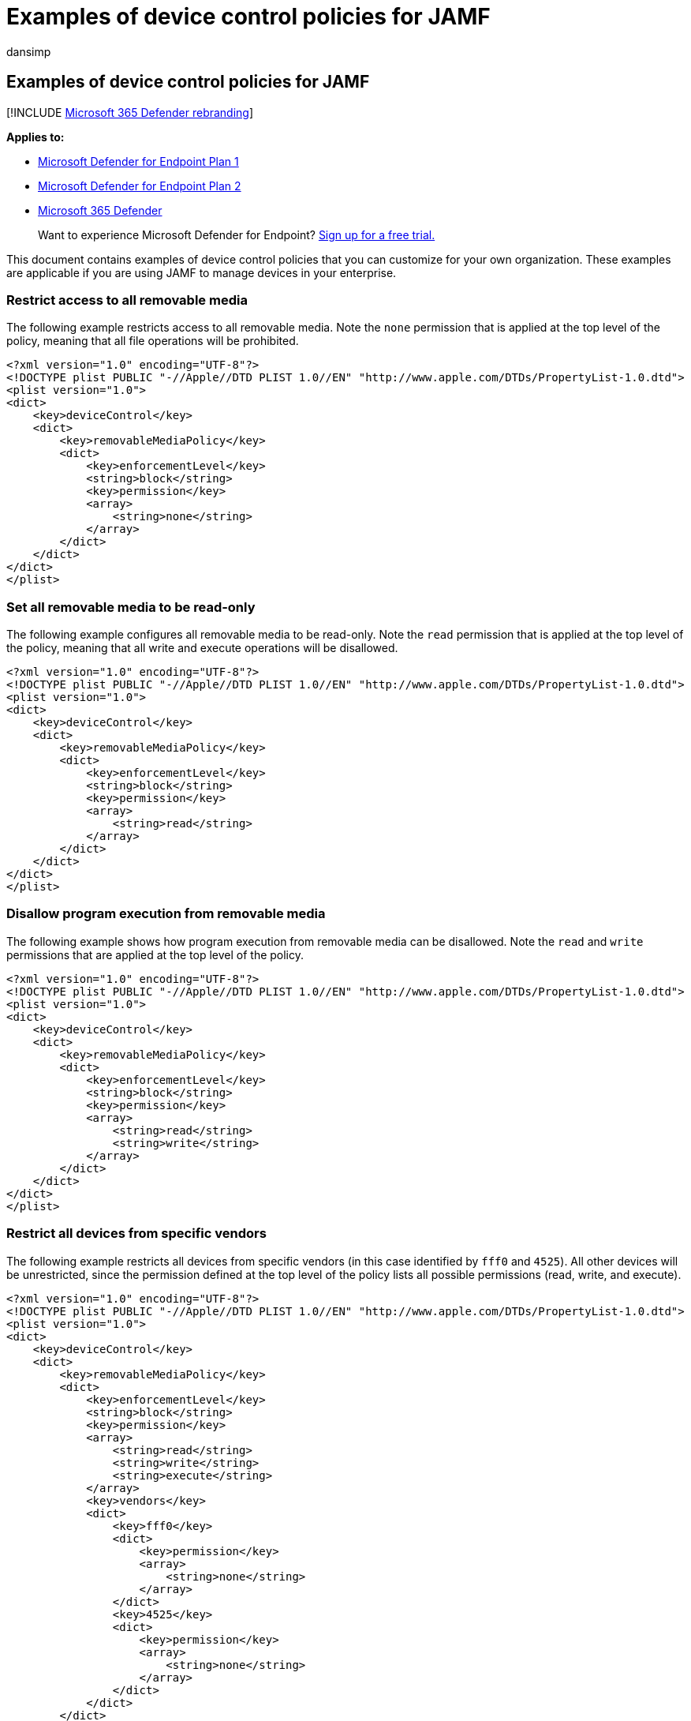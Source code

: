 = Examples of device control policies for JAMF
:audience: ITPro
:author: dansimp
:description: Learn how to use device control policies using examples that can be used with JAMF.
:keywords: microsoft, defender, endpoint, Microsoft Defender for Endpoint, mac, device, control, usb, removable, media, jamf
:manager: dansimp
:ms.author: dansimp
:ms.collection: ["m365-security-compliance"]
:ms.localizationpriority: medium
:ms.mktglfcycl: security
:ms.pagetype: security
:ms.service: microsoft-365-security
:ms.sitesec: library
:ms.subservice: mde
:ms.topic: conceptual
:search.appverid: met150

== Examples of device control policies for JAMF

[!INCLUDE xref:../../includes/microsoft-defender.adoc[Microsoft 365 Defender rebranding]]

*Applies to:*

* https://go.microsoft.com/fwlink/p/?linkid=2154037[Microsoft Defender for Endpoint Plan 1]
* https://go.microsoft.com/fwlink/p/?linkid=2154037[Microsoft Defender for Endpoint Plan 2]
* https://go.microsoft.com/fwlink/?linkid=2118804[Microsoft 365 Defender]

____
Want to experience Microsoft Defender for Endpoint?
https://signup.microsoft.com/create-account/signup?products=7f379fee-c4f9-4278-b0a1-e4c8c2fcdf7e&ru=https://aka.ms/MDEp2OpenTrial?ocid=docs-wdatp-exposedapis-abovefoldlink[Sign up for a free trial.]
____

This document contains examples of device control policies that you can customize for your own organization.
These examples are applicable if you are using JAMF to manage devices in your enterprise.

=== Restrict access to all removable media

The following example restricts access to all removable media.
Note the `none` permission that is applied at the top level of the policy, meaning that all file operations will be prohibited.

[,xml]
----
<?xml version="1.0" encoding="UTF-8"?>
<!DOCTYPE plist PUBLIC "-//Apple//DTD PLIST 1.0//EN" "http://www.apple.com/DTDs/PropertyList-1.0.dtd">
<plist version="1.0">
<dict>
    <key>deviceControl</key>
    <dict>
        <key>removableMediaPolicy</key>
        <dict>
            <key>enforcementLevel</key>
            <string>block</string>
            <key>permission</key>
            <array>
                <string>none</string>
            </array>
        </dict>
    </dict>
</dict>
</plist>
----

=== Set all removable media to be read-only

The following example configures all removable media to be read-only.
Note the `read` permission that is applied at the top level of the policy, meaning that all write and execute operations will be disallowed.

[,xml]
----
<?xml version="1.0" encoding="UTF-8"?>
<!DOCTYPE plist PUBLIC "-//Apple//DTD PLIST 1.0//EN" "http://www.apple.com/DTDs/PropertyList-1.0.dtd">
<plist version="1.0">
<dict>
    <key>deviceControl</key>
    <dict>
        <key>removableMediaPolicy</key>
        <dict>
            <key>enforcementLevel</key>
            <string>block</string>
            <key>permission</key>
            <array>
                <string>read</string>
            </array>
        </dict>
    </dict>
</dict>
</plist>
----

=== Disallow program execution from removable media

The following example shows how program execution from removable media can be disallowed.
Note the `read` and `write` permissions that are applied at the top level of the policy.

[,xml]
----
<?xml version="1.0" encoding="UTF-8"?>
<!DOCTYPE plist PUBLIC "-//Apple//DTD PLIST 1.0//EN" "http://www.apple.com/DTDs/PropertyList-1.0.dtd">
<plist version="1.0">
<dict>
    <key>deviceControl</key>
    <dict>
        <key>removableMediaPolicy</key>
        <dict>
            <key>enforcementLevel</key>
            <string>block</string>
            <key>permission</key>
            <array>
                <string>read</string>
                <string>write</string>
            </array>
        </dict>
    </dict>
</dict>
</plist>
----

=== Restrict all devices from specific vendors

The following example restricts all devices from specific vendors (in this case identified by `fff0` and `4525`).
All other devices will be unrestricted, since the permission defined at the top level of the policy lists all possible permissions (read, write, and execute).

[,xml]
----
<?xml version="1.0" encoding="UTF-8"?>
<!DOCTYPE plist PUBLIC "-//Apple//DTD PLIST 1.0//EN" "http://www.apple.com/DTDs/PropertyList-1.0.dtd">
<plist version="1.0">
<dict>
    <key>deviceControl</key>
    <dict>
        <key>removableMediaPolicy</key>
        <dict>
            <key>enforcementLevel</key>
            <string>block</string>
            <key>permission</key>
            <array>
                <string>read</string>
                <string>write</string>
                <string>execute</string>
            </array>
            <key>vendors</key>
            <dict>
                <key>fff0</key>
                <dict>
                    <key>permission</key>
                    <array>
                        <string>none</string>
                    </array>
                </dict>
                <key>4525</key>
                <dict>
                    <key>permission</key>
                    <array>
                        <string>none</string>
                    </array>
                </dict>
            </dict>
        </dict>
    </dict>
</dict>
</plist>
----

=== Restrict specific devices identified by vendor ID, product ID, and serial number

The following example restricts two specific devices, identified by vendor ID `fff0`, product ID `1000`, and serial numbers `04ZSSMHI2O7WBVOA` and `04ZSSMHI2O7WBVOB`.
At all other levels of the policy the permissions include all possible values (read, write, and execute), meaning that all other devices will be unrestricted.

[,xml]
----
<?xml version="1.0" encoding="UTF-8"?>
<!DOCTYPE plist PUBLIC "-//Apple//DTD PLIST 1.0//EN" "http://www.apple.com/DTDs/PropertyList-1.0.dtd">
<plist version="1.0">
<dict>
    <key>deviceControl</key>
    <dict>
        <key>removableMediaPolicy</key>
        <dict>
            <key>enforcementLevel</key>
            <string>block</string>
            <key>permission</key>
            <array>
                <string>read</string>
                <string>write</string>
                <string>execute</string>
            </array>
            <key>vendors</key>
            <dict>
                <key>fff0</key>
                <dict>
                    <key>permission</key>
                    <array>
                        <string>read</string>
                        <string>write</string>
                        <string>execute</string>
                    </array>
                    <key>products</key>
                    <dict>
                        <key>1000</key>
                        <dict>
                            <key>permission</key>
                            <array>
                                <string>read</string>
                                <string>write</string>
                                <string>execute</string>
                            </array>
                            <key>serialNumbers</key>
                            <dict>
                                <key>04ZSSMHI2O7WBVOA</key>
                                <array>
                                  <string>none</string>
                                </array>
                                <key>04ZSSMHI2O7WBVOB</key>
                                <array>
                                  <string>none</string>
                                </array>
                            </dict>
                        </dict>
                    </dict>
                </dict>
            </dict>
        </dict>
    </dict>
</dict>
</plist>
----

=== Related topics

* xref:mac-device-control-overview.adoc[Overview of device control for macOS]
